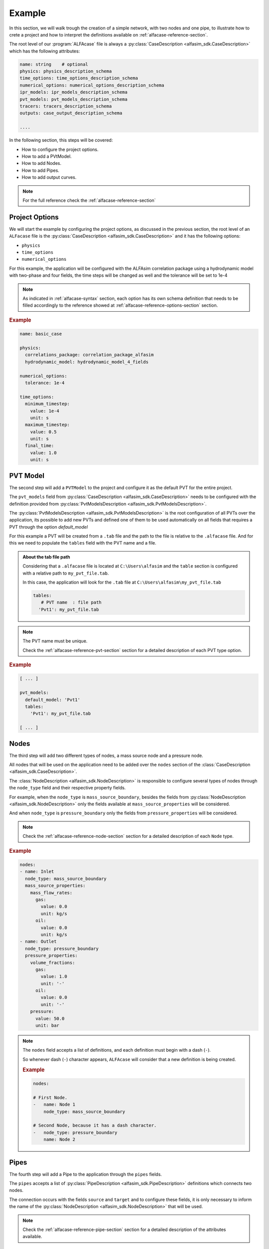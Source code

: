 .. _alfacase-example:

Example
=======

In this section, we will walk trough the creation of a simple network, with two nodes and one pipe, to illustrate how to
crete a project and how to interpret the definitions available on :ref:`alfacase-reference-section`.

The root level of our :program:`ALFAcase` file is always a :py:class:`CaseDescription <alfasim_sdk.CaseDescription>`
which has the following attributes:

.. code-block:: yaml

    name: string    # optional
    physics: physics_description_schema⠀
    time_options: time_options_description_schema⠀
    numerical_options: numerical_options_description_schema⠀
    ipr_models: ipr_models_description_schema⠀
    pvt_models: pvt_models_description_schema⠀
    tracers: tracers_description_schema⠀
    outputs: case_output_description_schema⠀

    ....

In the following section, this steps will be covered:

- How to configure the project options.
- How to add a PVtModel.
- How to add Nodes.
- How to add Pipes.
- How to add output curves.


.. note::

    For the full reference check the :ref:`alfacase-reference-section`


Project Options
---------------

We will start the example by configuring the project options, as discussed in the previous section,
the root level of an ``ALFacase`` file is the :py:class:`CaseDescription <alfasim_sdk.CaseDescription>` and it has the following options:

- ``physics``
- ``time_options``
- ``numerical_options``



For this example, the application will be configured with the ALFAsim correlation package using a hydrodynamic model
with two-phase and four fields, the time steps will be changed as well and the tolerance will be set to 1e-4

.. note::

    As indicated in :ref:`alfacase-syntax` section, each option has its own schema definition that needs to be
    filled accordingly to the reference showed at :ref:`alfacase-reference-options-section` section.

.. rubric:: Example

.. code-block:: yaml

    name: basic_case

    physics:
      correlations_package: correlation_package_alfasim
      hydrodynamic_model: hydrodynamic_model_4_fields

    numerical_options:
      tolerance: 1e-4

    time_options:
      minimum_timestep:
        value: 1e-4
        unit: s
      maximum_timestep:
        value: 0.5
        unit: s
      final_time:
        value: 1.0
        unit: s

PVT Model
---------

The second step will add a ``PVTModel`` to the project and configure it as the default PVT for the entire project.

The ``pvt_models`` field from :py:class:`CaseDescription <alfasim_sdk.CaseDescription>` needs to be configured with the
definition provided from :py:class:`PvtModelsDescription <alfasim_sdk.PvtModelsDescription>`.

The :py:class:`PvtModelsDescription <alfasim_sdk.PvtModelsDescription>` is the root configuration of all PVTs over the application,
its possible to add new PVTs and defined one of them to be used automatically on all fields that requires a
PVT through the option `default_model`

For this example a PVT will be created from a ``.tab`` file and the path to the file is relative to the ``.alfacase`` file.
And for this we need to populate the ``tables`` field with the PVT name and a file.


.. admonition:: About the tab file path

    Considering that a ``.alfacase`` file is located at ``C:\Users\alfasim`` and the ``table`` section is configured with
    a relative path to ``my_pvt_file.tab``.

    In this case, the application will look for the ``.tab`` file at  ``C:\Users\alfasim\my_pvt_file.tab``

    .. code-block:: yaml

        tables:
           # PVT name  : file path
          'Pvt1': my_pvt_file.tab


.. note::

    The PVT name must be unique.

    Check the :ref:`alfacase-reference-pvt-section` section for a detailed description of each PVT type option.


.. rubric:: Example

.. code-block:: yaml

    [ ... ]

    pvt_models:
      default_model: 'Pvt1'
      tables:
        'Pvt1': my_pvt_file.tab

    [ ... ]


Nodes
-----

The third step will add two different types of nodes, a mass source node and a pressure node.

All nodes that will be used on the application need to be added over the ``nodes`` section of the
:class:`CaseDescription <alfasim_sdk.CaseDescription>`.

The :class:`NodeDescription <alfasim_sdk.NodeDescription>` is responsible to configure several types of nodes
through the ``node_type`` field and their respective property fields.

For example, when the ``node_type`` is  ``mass_source_boundary``, besides the fields from :py:class:`NodeDescription <alfasim_sdk.NodeDescription>`
only the fields available at ``mass_source_properties`` will be considered.

And when ``node_type`` is ``pressure_boundary`` only the fields from  ``pressure_properties`` will be considered.


.. note::

    Check the :ref:`alfacase-reference-node-section` section for a detailed description of each ``Node`` type.

.. rubric:: Example

.. code-block:: yaml

    nodes:
    - name: Inlet
      node_type: mass_source_boundary
      mass_source_properties:
        mass_flow_rates:
          gas:
            value: 0.0
            unit: kg/s
          oil:
            value: 0.0
            unit: kg/s
    - name: Outlet
      node_type: pressure_boundary
      pressure_properties:
        volume_fractions:
          gas:
            value: 1.0
            unit: '-'
          oil:
            value: 0.0
            unit: '-'
        pressure:
          value: 50.0
          unit: bar


.. note::

    The ``nodes`` field accepts a list of definitions, and each definition must begin with a dash (``-``).

    So whenever dash (``-``) character appears, ``ALFAcase`` will consider that a new definition is being created.

    .. rubric:: Example

    .. code-block:: yaml

        nodes:

        # First Node.
        -   name: Node 1
            node_type: mass_source_boundary

        # Second Node, because it has a dash character.
        -   node_type: pressure_boundary
            name: Node 2


Pipes
-----

The fourth step will add a Pipe to the application through the ``pipes`` fields.

The ``pipes`` accepts a list of :py:class:`PipeDescription <alfasim_sdk.PipeDescription>` definitions which connects two nodes.

The connection occurs with the fields ``source`` and ``target`` and to configure these fields, it is only necessary
to inform the name of the :py:class:`NodeDescription <alfasim_sdk.NodeDescription>` that will be used.

.. note::

    Check the :ref:`alfacase-reference-pipe-section` section for a detailed description of the attributes available.

.. rubric:: Example

.. code-block:: yaml

    pipes:
    - name: pipe
      source: Inlet
      target: Outlet
      profile:
        length_and_elevation:
          length:
            values: [ 0.0, 15.0, 30.0, 30.0, 15.0 ]
            unit: m
          elevation:
            values: [ 0.0, 15.0, 30.0, 30.0, 15.0 ]
            unit: m
      segments:
        start_positions:
          values: [ 0.0 ]
          unit: m
        diameters:
          values: [ 0.1 ]
          unit: m
        roughnesses:
          values: [ 5e-05 ]
          unit: m


Output
------

The final step for our example will add a trend and a profile for our project.

As indicate on :py:class:`CaseDescription <alfasim_sdk.CaseDescription>`, the ``outputs`` field must be filled with
the definition of :py:class:`CaseOutputDescription <alfasim_sdk.CaseOutputDescription>` which allows the configuration of ``trends``
and ``profiles``.

.. note::

    Check the :ref:`alfacase-reference-output-section` section for a detailed description about each output type, that
    shows all the available curves that can be used.

.. rubric:: Example

.. code-block:: yaml

    outputs:
      trends:
        - element_name: pipe
          location: main
          position:
            value: 100.0
            unit: m
          curve_names:
            - oil mass flow rate

      trend_frequency:
        value: 0.1
        unit: s

      profiles:
        - element_name: pipe
          location: main
          curve_names:
            - pressure

      profile_frequency:
        value: 0.1
        unit: s

Full Case
---------

This section brings together all the previous sections, showing the full example that can be now used
and imported by the application.

.. code-block:: yaml

    name: basic_case

    physics:
      correlations_package: correlation_package_alfasim
      hydrodynamic_model: hydrodynamic_model_4_fields

    numerical_options:
      tolerance: 1e-4

    time_options:
      minimum_timestep:
        value: 0.0001
        unit: s

      maximum_timestep:
        value: 0.5
        unit: s

      final_time:
        value: 1.0
        unit: s

    pvt_models:
      default_model: 'Pvt1'
      tables:
        'Pvt1': my_pvt_file.tab

    outputs:
      trends:
        - element_name: pipe
          location: main
          position:
            value: 100.0
            unit: m
          curve_names:
            - oil mass flow rate

      trend_frequency:
        value: 0.1
        unit: s

      profiles:
        - element_name: pipe
          location: main
          curve_names:
            - pressure

      profile_frequency:
        value: 0.1
        unit: s

    pipes:
    - name: pipe
      source: Inlet
      target: Outlet
      profile:
        length_and_elevation:
          length:
            values: [ 0.0, 15.0, 30.0, 30.0, 15.0 ]
            unit: m
          elevation:
            values: [ 0.0, 15.0, 30.0, 30.0, 15.0 ]
            unit: m
      segments:
        start_positions:
          values: [ 0.0 ]
          unit: m
        diameters:
          values: [ 0.1 ]
          unit: m
        roughnesses:
          values: [ 5e-05 ]
          unit: m

    nodes:
    - name: Inlet
      node_type: mass_source_boundary
      mass_source_properties:
        mass_flow_rates:
          gas:
            value: 0.0
            unit: kg/s
          oil:
            value: 0.0
            unit: kg/s

    - name: Outlet
      node_type: pressure_boundary
      pressure_properties:
        volume_fractions:
          gas:
            value: 1.0
            unit: '-'
          oil:
            value: 0.0
            unit: '-'
        pressure:
          value: 50.0
          unit: bar
